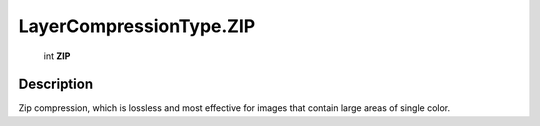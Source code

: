 .. _LayerCompressionType.ZIP:

================================================
LayerCompressionType.ZIP
================================================

   int **ZIP**


Description
-----------

Zip compression, which is lossless and most effective for images that contain large areas of single color.

